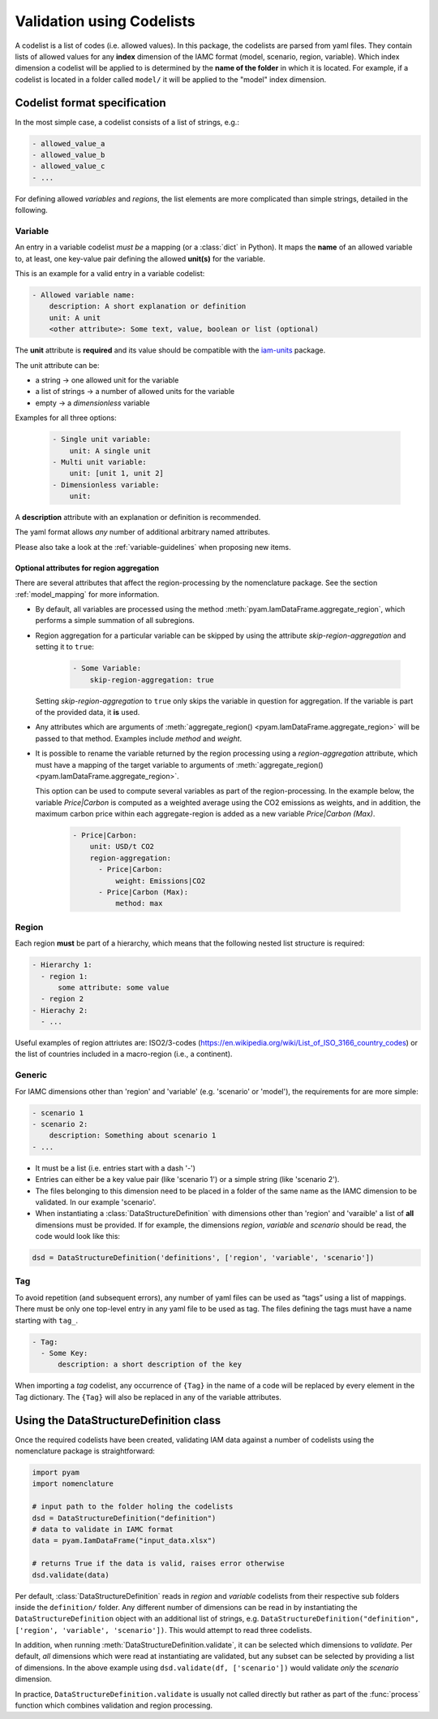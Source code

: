 .. _codelist:

Validation using Codelists
==========================

A codelist is a list of codes (i.e. allowed values). In this package, the codelists are
parsed from yaml files. They contain lists of allowed values for any **index**
dimension of the IAMC format (model, scenario, region, variable). Which index dimension
a codelist will be applied to is determined by the **name of the folder** in which it is
located. For example, if a codelist is located in a folder called ``model/`` it will be
applied to the "model" index dimension. 

Codelist format specification
-----------------------------

In the most simple case, a codelist consists of a list of strings, e.g.:

.. code:: yaml

  - allowed_value_a
  - allowed_value_b
  - allowed_value_c
  - ...


For defining allowed *variables* and *regions*, the list elements are more complicated
than simple strings, detailed in the following.

.. _variable:

Variable
^^^^^^^^

An entry in a variable codelist *must be* a mapping (or a :class:`dict` in Python).
It maps the **name** of an allowed variable to, at least, one key-value pair defining
the allowed **unit(s)** for the variable.

This is an example for a valid entry in a variable codelist:

.. code:: yaml

   - Allowed variable name:
       description: A short explanation or definition
       unit: A unit
       <other attribute>: Some text, value, boolean or list (optional)

The **unit** attribute is **required** and its value should be compatible with the
`iam-units <https://github.com/iamconsortium/units>`_ package.

The unit attribute can be:

* a string -> one allowed unit for the variable
* a list of strings -> a number of allowed units for the variable 
* empty -> a *dimensionless* variable

Examples for all three options:

    .. code:: yaml
      
      - Single unit variable:
          unit: A single unit
      - Multi unit variable:
          unit: [unit 1, unit 2]
      - Dimensionless variable:
          unit:

A **description** attribute with an explanation or definition is recommended.

The yaml format allows *any* number of additional arbitrary named attributes.

Please also take a look at the :ref:`variable-guidelines` when proposing new items.

.. _region_aggregation_attributes:

Optional attributes for region aggregation
~~~~~~~~~~~~~~~~~~~~~~~~~~~~~~~~~~~~~~~~~~

There  are several attributes that affect the region-processing by the nomenclature
package. See the section :ref:`model_mapping` for more information.

* By default, all variables are processed using the method
  :meth:`pyam.IamDataFrame.aggregate_region`, which performs a simple summation of all
  subregions.

* Region aggregation for a particular variable can be skipped by using the attribute
  *skip-region-aggregation* and setting it to ``true``:

    .. code:: yaml

       - Some Variable:
           skip-region-aggregation: true

  Setting *skip-region-aggregation* to ``true`` only skips the variable in question for
  aggregation. If the variable is part of the provided data, it **is** used.

* Any attributes which are arguments of
  :meth:`aggregate_region() <pyam.IamDataFrame.aggregate_region>` will
  be passed to that method. Examples include *method* and *weight*.

* It is possible to rename the variable returned by the region processing using
  a *region-aggregation* attribute, which must have a mapping of the target variable to
  arguments of :meth:`aggregate_region() <pyam.IamDataFrame.aggregate_region>`.

  This option can be used to compute several variables as part of the region-processing.
  In the example below, the variable *Price|Carbon* is computed as a weighted average
  using the CO2 emissions as weights, and in addition, the maximum carbon price within
  each aggregate-region is added as a new variable *Price|Carbon (Max)*.

    .. code:: yaml

        - Price|Carbon:
            unit: USD/t CO2
            region-aggregation:
              - Price|Carbon:
                  weight: Emissions|CO2
              - Price|Carbon (Max):
                  method: max

Region
^^^^^^

Each region **must** be part of a hierarchy, which means that the following nested list
structure is required:

.. code:: yaml

   - Hierarchy 1:
     - region 1:
         some attribute: some value
     - region 2
   - Hierachy 2:
     - ...  

Useful examples of region attriutes are: ISO2/3-codes
(https://en.wikipedia.org/wiki/List_of_ISO_3166_country_codes)
or the list of countries included in a macro-region (i.e., a continent).

.. _generic:

Generic
^^^^^^^

For IAMC dimensions other than 'region'
and 'variable' (e.g. 'scenario' or 'model'), the requirements for are more simple: 

.. code:: yaml

   - scenario 1
   - scenario 2:
       description: Something about scenario 1
   - ...



* It must be a list (i.e. entries start with a dash '-') 
* Entries can either be a key value pair (like 'scenario 1') or a simple string (like
  'scenario 2').
* The files belonging to this dimension need to be placed in a folder of the same name 
  as the IAMC dimension to be validated. In our example 'scenario'.
* When instantiating a :class:`DataStructureDefinition` with dimensions other than     
  'region' and 'varaible' a list of **all** dimensions must be provided. If for example, the dimensions *region*, *variable* and *scenario* should be read, the code would look like this:

.. code:: python

   dsd = DataStructureDefinition('definitions', ['region', 'variable', 'scenario'])

Tag
^^^

To avoid repetition (and subsequent errors), any number of yaml files can be used as
“tags” using a list of mappings. There must be only one top-level entry in
any yaml file to be used as tag. The files defining the tags must have a name starting
with ``tag_``.

.. code:: yaml

   - Tag:
     - Some Key:
         description: a short description of the key

When importing a *tag* codelist, any occurrence of ``{Tag}`` in the name of a code will
be replaced by every element in the Tag dictionary. The ``{Tag}`` will also be replaced
in any of the variable attributes.

Using the DataStructureDefinition class
---------------------------------------

Once the required codelists have been created, validating IAM data against a number of
codelists using the nomenclature package is straightforward:  

.. code:: python

   import pyam
   import nomenclature  
  
   # input path to the folder holing the codelists
   dsd = DataStructureDefinition("definition")
   # data to validate in IAMC format
   data = pyam.IamDataFrame("input_data.xlsx") 
   
   # returns True if the data is valid, raises error otherwise
   dsd.validate(data)

Per default, :class:`DataStructureDefinition` reads in *region* and *variable* codelists
from their respective sub folders inside the ``definition/`` folder. Any different
number of dimensions can be read in by instantiating the ``DataStructureDefinition``
object with an additional list of strings, e.g. ``DataStructureDefinition("definition",
['region', 'variable', 'scenario'])``. This would attempt to read three codelists.

In addition, when running :meth:`DataStructureDefinition.validate`, it can be selected
which dimensions to *validate*. Per default, *all* dimensions which were read at
instantiating are validated, but any subset can be selected by providing a list of
dimensions. In the above example using ``dsd.validate(df, ['scenario'])`` would validate
*only* the *scenario* dimension.

In practice, ``DataStructureDefinition.validate`` is usually not called directly but
rather as part of the :func:`process` function which combines validation and region
processing.
